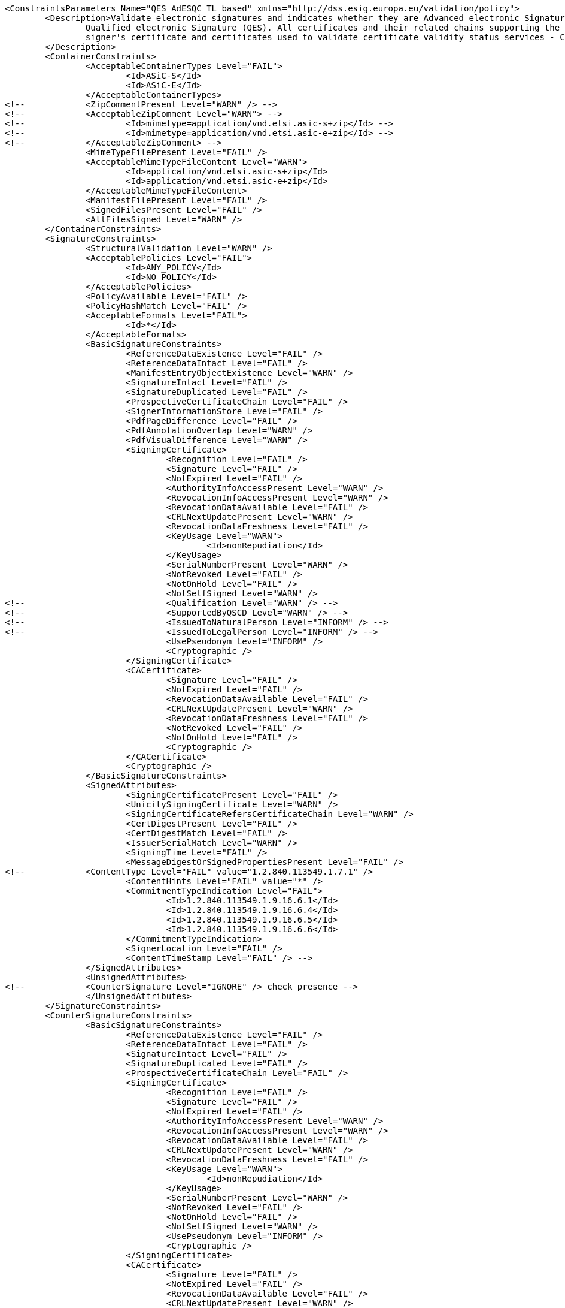 [source,xml]
----
<ConstraintsParameters Name="QES AdESQC TL based" xmlns="http://dss.esig.europa.eu/validation/policy">
	<Description>Validate electronic signatures and indicates whether they are Advanced electronic Signatures (AdES), AdES supported by a Qualified Certificate (AdES/QC) or a
		Qualified electronic Signature (QES). All certificates and their related chains supporting the signatures are validated against the EU Member State Trusted Lists (this includes
		signer's certificate and certificates used to validate certificate validity status services - CRLs, OCSP, and time-stamps).
	</Description>
	<ContainerConstraints>
		<AcceptableContainerTypes Level="FAIL">
			<Id>ASiC-S</Id>
			<Id>ASiC-E</Id>
		</AcceptableContainerTypes>
<!-- 		<ZipCommentPresent Level="WARN" /> -->
<!-- 		<AcceptableZipComment Level="WARN"> -->
<!-- 			<Id>mimetype=application/vnd.etsi.asic-s+zip</Id> -->
<!-- 			<Id>mimetype=application/vnd.etsi.asic-e+zip</Id> -->
<!-- 		</AcceptableZipComment> -->
		<MimeTypeFilePresent Level="FAIL" />
		<AcceptableMimeTypeFileContent Level="WARN">
			<Id>application/vnd.etsi.asic-s+zip</Id>
			<Id>application/vnd.etsi.asic-e+zip</Id>
		</AcceptableMimeTypeFileContent>
		<ManifestFilePresent Level="FAIL" />
		<SignedFilesPresent Level="FAIL" />
		<AllFilesSigned Level="WARN" />
	</ContainerConstraints>
	<SignatureConstraints>
		<StructuralValidation Level="WARN" />
		<AcceptablePolicies Level="FAIL">
			<Id>ANY_POLICY</Id>
			<Id>NO_POLICY</Id>
		</AcceptablePolicies>
		<PolicyAvailable Level="FAIL" />
		<PolicyHashMatch Level="FAIL" />
		<AcceptableFormats Level="FAIL">
			<Id>*</Id>
		</AcceptableFormats>
		<BasicSignatureConstraints>
			<ReferenceDataExistence Level="FAIL" />
			<ReferenceDataIntact Level="FAIL" />
			<ManifestEntryObjectExistence Level="WARN" />
			<SignatureIntact Level="FAIL" />
			<SignatureDuplicated Level="FAIL" />
			<ProspectiveCertificateChain Level="FAIL" />
			<SignerInformationStore Level="FAIL" />
			<PdfPageDifference Level="FAIL" />
			<PdfAnnotationOverlap Level="WARN" />
			<PdfVisualDifference Level="WARN" />
			<SigningCertificate>
				<Recognition Level="FAIL" />
				<Signature Level="FAIL" />
				<NotExpired Level="FAIL" />
				<AuthorityInfoAccessPresent Level="WARN" />
				<RevocationInfoAccessPresent Level="WARN" />
				<RevocationDataAvailable Level="FAIL" />
				<CRLNextUpdatePresent Level="WARN" />
				<RevocationDataFreshness Level="FAIL" />
				<KeyUsage Level="WARN">
					<Id>nonRepudiation</Id>
				</KeyUsage>
				<SerialNumberPresent Level="WARN" />
				<NotRevoked Level="FAIL" />
				<NotOnHold Level="FAIL" />
				<NotSelfSigned Level="WARN" />
<!-- 				<Qualification Level="WARN" /> -->
<!-- 				<SupportedByQSCD Level="WARN" /> -->
<!-- 				<IssuedToNaturalPerson Level="INFORM" /> -->
<!-- 				<IssuedToLegalPerson Level="INFORM" /> -->
				<UsePseudonym Level="INFORM" />
				<Cryptographic />
			</SigningCertificate>
			<CACertificate>
				<Signature Level="FAIL" />
				<NotExpired Level="FAIL" />
				<RevocationDataAvailable Level="FAIL" />
				<CRLNextUpdatePresent Level="WARN" />
				<RevocationDataFreshness Level="FAIL" />
				<NotRevoked Level="FAIL" />
				<NotOnHold Level="FAIL" />
				<Cryptographic />
			</CACertificate>
			<Cryptographic />
		</BasicSignatureConstraints>
		<SignedAttributes>
			<SigningCertificatePresent Level="FAIL" />
			<UnicitySigningCertificate Level="WARN" />
			<SigningCertificateRefersCertificateChain Level="WARN" />
			<CertDigestPresent Level="FAIL" />
			<CertDigestMatch Level="FAIL" />
			<IssuerSerialMatch Level="WARN" />
			<SigningTime Level="FAIL" />
			<MessageDigestOrSignedPropertiesPresent Level="FAIL" />
<!--		<ContentType Level="FAIL" value="1.2.840.113549.1.7.1" />
			<ContentHints Level="FAIL" value="*" />
			<CommitmentTypeIndication Level="FAIL">
				<Id>1.2.840.113549.1.9.16.6.1</Id>
				<Id>1.2.840.113549.1.9.16.6.4</Id>
				<Id>1.2.840.113549.1.9.16.6.5</Id>
				<Id>1.2.840.113549.1.9.16.6.6</Id>
			</CommitmentTypeIndication>
			<SignerLocation Level="FAIL" />
			<ContentTimeStamp Level="FAIL" /> -->
		</SignedAttributes>
		<UnsignedAttributes>
<!--		<CounterSignature Level="IGNORE" /> check presence -->
		</UnsignedAttributes>
	</SignatureConstraints>
	<CounterSignatureConstraints>
		<BasicSignatureConstraints>
			<ReferenceDataExistence Level="FAIL" />
			<ReferenceDataIntact Level="FAIL" />
			<SignatureIntact Level="FAIL" />
			<SignatureDuplicated Level="FAIL" />
			<ProspectiveCertificateChain Level="FAIL" />
			<SigningCertificate>
				<Recognition Level="FAIL" />
				<Signature Level="FAIL" />
				<NotExpired Level="FAIL" />
				<AuthorityInfoAccessPresent Level="WARN" />
				<RevocationInfoAccessPresent Level="WARN" />
				<RevocationDataAvailable Level="FAIL" />
				<CRLNextUpdatePresent Level="WARN" />
				<RevocationDataFreshness Level="FAIL" />
				<KeyUsage Level="WARN">
					<Id>nonRepudiation</Id>
				</KeyUsage>
				<SerialNumberPresent Level="WARN" />
				<NotRevoked Level="FAIL" />
				<NotOnHold Level="FAIL" />
				<NotSelfSigned Level="WARN" />
				<UsePseudonym Level="INFORM" />
				<Cryptographic />
			</SigningCertificate>
			<CACertificate>
				<Signature Level="FAIL" />
				<NotExpired Level="FAIL" />
				<RevocationDataAvailable Level="FAIL" />
				<CRLNextUpdatePresent Level="WARN" />
				<RevocationDataFreshness Level="FAIL" />
				<NotRevoked Level="FAIL" />
				<NotOnHold Level="FAIL" />
				<Cryptographic />
			</CACertificate>
			<Cryptographic />
		</BasicSignatureConstraints>
		<SignedAttributes>
			<SigningCertificatePresent Level="FAIL" />
			<CertDigestPresent Level="FAIL" />
			<CertDigestMatch Level="FAIL" />
			<IssuerSerialMatch Level="WARN" />
			<SigningTime Level="FAIL" />
			<MessageDigestOrSignedPropertiesPresent Level="FAIL" />
<!--		<ContentType Level="FAIL" value="1.2.840.113549.1.7.1" />
			<ContentHints Level="FAIL" value="*" />
			<CommitmentTypeIndication Level="FAIL">
				<Id>1.2.840.113549.1.9.16.6.1</Id>
				<Id>1.2.840.113549.1.9.16.6.4</Id>
				<Id>1.2.840.113549.1.9.16.6.5</Id>
				<Id>1.2.840.113549.1.9.16.6.6</Id>
			</CommitmentTypeIndication>
			<SignerLocation Level="FAIL" />
			<ContentTimeStamp Level="FAIL" /> -->
		</SignedAttributes>
	</CounterSignatureConstraints>
	<Timestamp>
		<TimestampDelay Level="IGNORE" Unit="DAYS" Value="0" />
		<RevocationTimeAgainstBestSignatureTime	Level="FAIL" />
		<BestSignatureTimeBeforeExpirationDateOfSigningCertificate Level="FAIL" />
		<Coherence Level="WARN" />
		<BasicSignatureConstraints>
			<ReferenceDataExistence Level="FAIL" />
			<ReferenceDataIntact Level="FAIL" />
			<SignatureIntact Level="FAIL" />
			<ProspectiveCertificateChain Level="FAIL" />
			<SigningCertificate>
				<Recognition Level="FAIL" />
				<Signature Level="FAIL" />
				<NotExpired Level="FAIL" />
				<RevocationDataAvailable Level="FAIL" />
				<CRLNextUpdatePresent Level="WARN" />
				<RevocationDataFreshness Level="FAIL" />
				<ExtendedKeyUsage Level="WARN">
					<Id>timeStamping</Id>
				</ExtendedKeyUsage>
				<NotRevoked Level="FAIL" />
				<NotOnHold Level="FAIL" />
				<NotSelfSigned Level="WARN" />
				<Cryptographic />
			</SigningCertificate>
			<CACertificate>
				<Signature Level="FAIL" />
				<NotExpired Level="FAIL" />
				<RevocationDataAvailable Level="WARN" />
				<CRLNextUpdatePresent Level="WARN" />
				<RevocationDataFreshness Level="FAIL" />
				<NotRevoked Level="FAIL" />
				<NotOnHold Level="FAIL" />
				<Cryptographic />
			</CACertificate>
			<Cryptographic />
		</BasicSignatureConstraints>
		<SignedAttributes>
			<SigningCertificatePresent Level="WARN" />
			<!-- <UnicitySigningCertificate Level="WARN" /> RFC 5816 -->
			<CertDigestPresent Level="WARN" />
			<AllCertDigestsMatch Level="WARN" />
			<IssuerSerialMatch Level="WARN" />
		</SignedAttributes>
	</Timestamp>
	<Revocation>
        <RevocationFreshness Level="IGNORE" Unit="DAYS" Value="0" />
        <UnknownStatus Level="FAIL" />
        <SelfIssuedOCSP Level="WARN" />
		<BasicSignatureConstraints>
			<ReferenceDataExistence Level="FAIL" />
			<ReferenceDataIntact Level="FAIL" />
			<SignatureIntact Level="FAIL" />
			<ProspectiveCertificateChain Level="FAIL" />
			<SigningCertificate>
				<Recognition Level="FAIL" />
				<Signature Level="FAIL" />
				<NotExpired Level="FAIL" />
				<RevocationDataAvailable Level="FAIL" />
				<CRLNextUpdatePresent Level="WARN" />
				<RevocationDataFreshness Level="FAIL" />
				<NotRevoked Level="FAIL" />
				<NotOnHold Level="FAIL" />
				<Cryptographic />
			</SigningCertificate>
			<CACertificate>
				<Signature Level="FAIL" />
				<NotExpired Level="FAIL" />
				<RevocationDataAvailable Level="WARN" />
				<CRLNextUpdatePresent Level="WARN" />
				<RevocationDataFreshness Level="FAIL" />
				<NotRevoked Level="FAIL" />
				<NotOnHold Level="FAIL" />
				<Cryptographic />
			</CACertificate>
			<Cryptographic />
		</BasicSignatureConstraints>
	</Revocation>
	<Cryptographic Level="FAIL">
		<AcceptableEncryptionAlgo>
			<Algo>RSA</Algo>
			<Algo>DSA</Algo>
			<Algo>ECDSA</Algo>
			<Algo>PLAIN-ECDSA</Algo>
<!-- 		<Algo>Ed25519</Algo> 				Not referenced in ETSI/SOGIS -->
		</AcceptableEncryptionAlgo>
		<MiniPublicKeySize>
			<Algo Size="160">DSA</Algo>
			<Algo Size="1024">RSA</Algo>
			<Algo Size="160">ECDSA</Algo>
			<Algo Size="160">PLAIN-ECDSA</Algo>
<!-- 		<Algo Size="24">Ed25519</Algo> 		Not referenced in ETSI/SOGIS -->
		</MiniPublicKeySize>
		<AcceptableDigestAlgo>
			<Algo>MD2</Algo>
			<Algo>MD5</Algo>
			<Algo>SHA1</Algo>
			<Algo>SHA224</Algo>
			<Algo>SHA256</Algo>
			<Algo>SHA384</Algo>
			<Algo>SHA512</Algo>
			<Algo>SHA3-224</Algo>
			<Algo>SHA3-256</Algo>
			<Algo>SHA3-384</Algo>
			<Algo>SHA3-512</Algo>
			<Algo>RIPEMD160</Algo>
			<Algo>WHIRLPOOL</Algo>
		</AcceptableDigestAlgo>
		<AlgoExpirationDate Format="yyyy">
			<!-- Digest algorithms -->
			<Algo Date="2005">MD2</Algo> <!-- The same as for MD5 -->
			<Algo Date="2005">MD5</Algo> <!-- ETSI TS 102 176-1 (Historical) V2.1.1 -->
			<Algo Date="2009">SHA1</Algo> <!-- ETSI TS 102 176-1 (Historical) V2.0.0 -->
			<Algo Date="2023">SHA224</Algo> <!-- ETSI 119 312 V1.3.1 -->
			<Algo Date="2026">SHA256</Algo> <!-- ETSI 119 312 V1.3.1 -->
			<Algo Date="2026">SHA384</Algo> <!-- ETSI 119 312 V1.3.1 -->
			<Algo Date="2026">SHA512</Algo> <!-- ETSI 119 312 V1.3.1 -->
			<Algo Date="2026">SHA3-224</Algo> <!-- ETSI 119 312 V1.3.1 -->
			<Algo Date="2026">SHA3-256</Algo> <!-- ETSI 119 312 V1.3.1 -->
			<Algo Date="2026">SHA3-384</Algo> <!-- ETSI 119 312 V1.3.1 -->
			<Algo Date="2026">SHA3-512</Algo> <!-- ETSI 119 312 V1.3.1 -->
			<Algo Date="2011">RIPEMD160</Algo> <!-- ETSI TS 102 176-1 (Historical) V2.0.0 -->
			<Algo Date="2015">WHIRLPOOL</Algo> <!-- ETSI 119 312 V1.1.1 -->
			<!-- end Digest algorithms -->
			<!-- Encryption algorithms -->
			<Algo Date="2013" Size="160">DSA</Algo> <!-- ETSI TS 102 176-1 (Historical) V2.1.1 -->
			<Algo Date="2013" Size="192">DSA</Algo> <!-- ETSI TS 102 176-1 (Historical) V2.1.1 -->
			<Algo Date="2023" Size="224">DSA</Algo> <!-- ETSI 119 312 V1.3.1 -->
			<Algo Date="2026" Size="256">DSA</Algo> <!-- ETSI 119 312 V1.3.1 -->
			<Algo Date="2009" Size="1024">RSA</Algo> <!-- ETSI TS 102 176-1 (Historical) V2.0.0 -->
			<Algo Date="2016" Size="1536">RSA</Algo> <!-- ETSI 119 312 V1.1.1 -->
			<Algo Date="2023" Size="1900">RSA</Algo> <!-- ETSI 119 312 V1.3.1 -->
			<Algo Date="2026" Size="3000">RSA</Algo> <!-- ETSI 119 312 V1.3.1 -->
			<Algo Date="2013" Size="160">ECDSA</Algo> <!-- ETSI TS 102 176-1 (Historical) V2.1.1 -->
			<Algo Date="2013" Size="192">ECDSA</Algo> <!-- ETSI TS 102 176-1 (Historical) V2.1.1 -->
			<Algo Date="2016" Size="224">ECDSA</Algo> <!-- ETSI 119 312 V1.1.1 -->
			<Algo Date="2026" Size="256">ECDSA</Algo> <!-- ETSI 119 312 V1.3.1 -->
			<Algo Date="2026" Size="384">ECDSA</Algo> <!-- ETSI 119 312 V1.3.1 -->
			<Algo Date="2026" Size="512">ECDSA</Algo> <!-- ETSI 119 312 V1.3.1 -->
			<Algo Date="2013" Size="160">PLAIN-ECDSA</Algo> <!-- ETSI TS 102 176-1 (Historical) V2.1.1 -->
			<Algo Date="2013" Size="192">PLAIN-ECDSA</Algo> <!-- ETSI TS 102 176-1 (Historical) V2.1.1 -->
			<Algo Date="2016" Size="224">PLAIN-ECDSA</Algo> <!-- ETSI 119 312 V1.1.1 -->
			<Algo Date="2026" Size="256">PLAIN-ECDSA</Algo> <!-- ETSI 119 312 V1.3.1 -->
			<Algo Date="2026" Size="384">PLAIN-ECDSA</Algo> <!-- ETSI 119 312 V1.3.1 -->
			<Algo Date="2026" Size="512">PLAIN-ECDSA</Algo> <!-- ETSI 119 312 V1.3.1 -->

<!-- 		<Algo Date="2026" Size="32">Ed25519</Algo> 		Not referenced in ETSI/SOGIS -->
			<!-- end Encryption algorithms -->
		</AlgoExpirationDate>
	</Cryptographic>

	<Model Value="SHELL" />

	<!-- eIDAS REGL 910/EU/2014 -->
	<eIDAS>
		<TLFreshness Level="WARN" Unit="HOURS" Value="6" />
		<TLNotExpired Level="WARN" />
		<TLWellSigned Level="WARN" />
		<TLVersion Level="FAIL" value="5" />
	</eIDAS>
</ConstraintsParameters>
----
